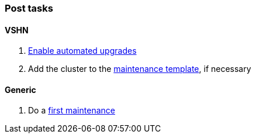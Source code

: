 === Post tasks

==== VSHN

. xref:oc4:ROOT:how-tos/update_maintenance/automated-upgrades-at-vshn.adoc[Enable automated upgrades]
. Add the cluster to the https://wiki.vshn.net/pages/templates2/editpagetemplate.action?entityId=137527297&key=VT[maintenance template], if necessary

==== Generic

. Do a https://docs.openshift.com/container-platform/latest/updating/updating-cluster-cli.html#updating-cluster-cli[first maintenance]
